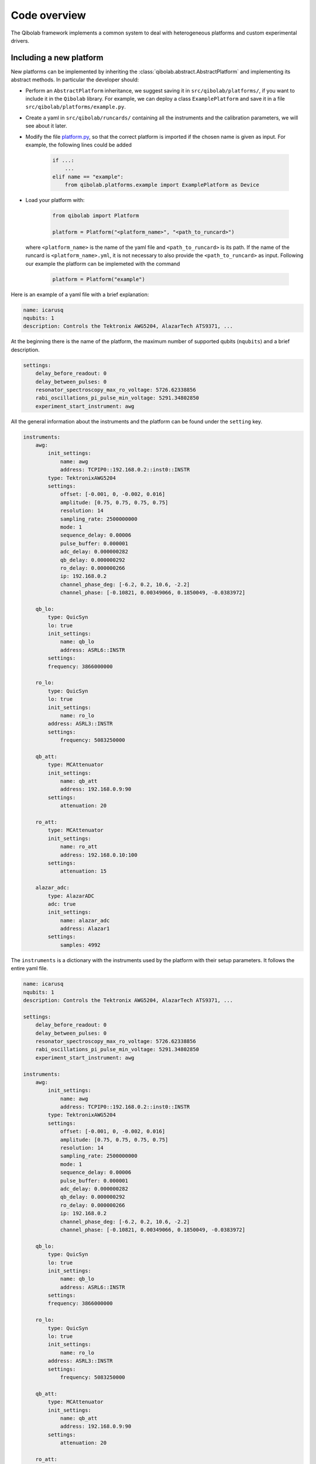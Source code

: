 Code overview
=============

The Qibolab framework implements a common system to deal with heterogeneous
platforms and custom experimental drivers.

Including a new platform
------------------------

New platforms can be implemented by inheriting the
:class:`qibolab.abstract.AbstractPlatform` and implementing its abstract
methods. In particular the developer should:

* Perform an ``AbstractPlatform`` inheritance, we suggest saving it in ``src/qibolab/platforms/``, if you want to include it in the ``Qibolab`` library. For example, we can deploy a class ``ExamplePlatform`` and save it in a file ``src/qibolab/platforms/example.py``.
* Create a yaml in ``src/qibolab/runcards/`` containing all the instruments and the calibration parameters, we will see about it later.
* Modify the file `platform.py <https://github.com/qiboteam/qibolab/blob/main/src/qibolab/platform.py>`_, so that the correct platform is imported if the chosen name is given as input. For example, the following lines could be added

    .. code:: python

         if ...:
             ...
         elif name == "example":
             from qibolab.platforms.example import ExamplePlatform as Device

* Load your platform with:

    .. code-block:: python

        from qibolab import Platform

        platform = Platform("<platform_name>", "<path_to_runcard>")

  where ``<platform_name>`` is the name of the yaml file and
  ``<path_to_runcard>`` is its path.
  If the name of the runcard is ``<platform_name>.yml``, it is not necessary to also provide the ``<path_to_runcard>`` as input. Following our example the platform can be implemeted with the command

    .. code-block:: python

        platform = Platform("example")

Here is an example of a yaml file with a brief explanation:

.. code-block:: yaml

    name: icarusq
    nqubits: 1
    description: Controls the Tektronix AWG5204, AlazarTech ATS9371, ...

At the beginning there is the name of the platform, the maximum number of supported qubits (``nqubits``)
and a brief description.

.. code-block:: yaml

    settings:
        delay_before_readout: 0
        delay_between_pulses: 0
        resonator_spectroscopy_max_ro_voltage: 5726.62338856
        rabi_oscillations_pi_pulse_min_voltage: 5291.34802850
        experiment_start_instrument: awg

All the general information about the instruments and the platform can be found under the ``setting`` key.

.. code-block:: yaml

    instruments:
        awg:
            init_settings:
                name: awg
                address: TCPIP0::192.168.0.2::inst0::INSTR
            type: TektronixAWG5204
            settings:
                offset: [-0.001, 0, -0.002, 0.016]
                amplitude: [0.75, 0.75, 0.75, 0.75]
                resolution: 14
                sampling_rate: 2500000000
                mode: 1
                sequence_delay: 0.00006
                pulse_buffer: 0.000001
                adc_delay: 0.000000282
                qb_delay: 0.000000292
                ro_delay: 0.000000266
                ip: 192.168.0.2
                channel_phase_deg: [-6.2, 0.2, 10.6, -2.2]
                channel_phase: [-0.10821, 0.00349066, 0.1850049, -0.0383972]

        qb_lo:
            type: QuicSyn
            lo: true
            init_settings:
                name: qb_lo
                address: ASRL6::INSTR
            settings:
            frequency: 3866000000

        ro_lo:
            type: QuicSyn
            lo: true
            init_settings:
                name: ro_lo
            address: ASRL3::INSTR
            settings:
                frequency: 5083250000

        qb_att:
            type: MCAttenuator
            init_settings:
                name: qb_att
                address: 192.168.0.9:90
            settings:
                attenuation: 20

        ro_att:
            type: MCAttenuator
            init_settings:
                name: ro_att
                address: 192.168.0.10:100
            settings:
                attenuation: 15

        alazar_adc:
            type: AlazarADC
            adc: true
            init_settings:
                name: alazar_adc
                address: Alazar1
            settings:
                samples: 4992

The ``instruments`` is a dictionary with the instruments used by the platform with their setup parameters.
It follows the entire yaml file.

.. code-block:: yaml

    name: icarusq
    nqubits: 1
    description: Controls the Tektronix AWG5204, AlazarTech ATS9371, ...

    settings:
        delay_before_readout: 0
        delay_between_pulses: 0
        resonator_spectroscopy_max_ro_voltage: 5726.62338856
        rabi_oscillations_pi_pulse_min_voltage: 5291.34802850
        experiment_start_instrument: awg

    instruments:
        awg:
            init_settings:
                name: awg
                address: TCPIP0::192.168.0.2::inst0::INSTR
            type: TektronixAWG5204
            settings:
                offset: [-0.001, 0, -0.002, 0.016]
                amplitude: [0.75, 0.75, 0.75, 0.75]
                resolution: 14
                sampling_rate: 2500000000
                mode: 1
                sequence_delay: 0.00006
                pulse_buffer: 0.000001
                adc_delay: 0.000000282
                qb_delay: 0.000000292
                ro_delay: 0.000000266
                ip: 192.168.0.2
                channel_phase_deg: [-6.2, 0.2, 10.6, -2.2]
                channel_phase: [-0.10821, 0.00349066, 0.1850049, -0.0383972]

        qb_lo:
            type: QuicSyn
            lo: true
            init_settings:
                name: qb_lo
                address: ASRL6::INSTR
            settings:
            frequency: 3866000000

        ro_lo:
            type: QuicSyn
            lo: true
            init_settings:
                name: ro_lo
            address: ASRL3::INSTR
            settings:
                frequency: 5083250000

        qb_att:
            type: MCAttenuator
            init_settings:
                name: qb_att
                address: 192.168.0.9:90
            settings:
                attenuation: 20

        ro_att:
            type: MCAttenuator
            init_settings:
                name: ro_att
                address: 192.168.0.10:100
            settings:
                attenuation: 15

        alazar_adc:
            type: AlazarADC
            adc: true
            init_settings:
                name: alazar_adc
                address: Alazar1
            settings:
                samples: 4992
